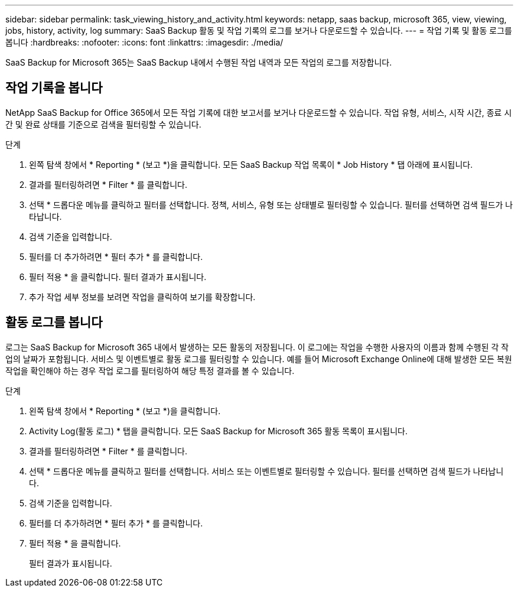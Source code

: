 ---
sidebar: sidebar 
permalink: task_viewing_history_and_activity.html 
keywords: netapp, saas backup, microsoft 365, view, viewing, jobs, history, activity, log 
summary: SaaS Backup 활동 및 작업 기록의 로그를 보거나 다운로드할 수 있습니다. 
---
= 작업 기록 및 활동 로그를 봅니다
:hardbreaks:
:nofooter: 
:icons: font
:linkattrs: 
:imagesdir: ./media/


[role="lead"]
SaaS Backup for Microsoft 365는 SaaS Backup 내에서 수행된 작업 내역과 모든 작업의 로그를 저장합니다.



== 작업 기록을 봅니다

NetApp SaaS Backup for Office 365에서 모든 작업 기록에 대한 보고서를 보거나 다운로드할 수 있습니다. 작업 유형, 서비스, 시작 시간, 종료 시간 및 완료 상태를 기준으로 검색을 필터링할 수 있습니다.

.단계
. 왼쪽 탐색 창에서 * Reporting * (보고 *)을 클릭합니다. 모든 SaaS Backup 작업 목록이 * Job History * 탭 아래에 표시됩니다.
. 결과를 필터링하려면 * Filter * 를 클릭합니다.
. 선택 * 드롭다운 메뉴를 클릭하고 필터를 선택합니다. 정책, 서비스, 유형 또는 상태별로 필터링할 수 있습니다. 필터를 선택하면 검색 필드가 나타납니다.
. 검색 기준을 입력합니다.
. 필터를 더 추가하려면 * 필터 추가 * 를 클릭합니다.
. 필터 적용 * 을 클릭합니다. 필터 결과가 표시됩니다.
. 추가 작업 세부 정보를 보려면 작업을 클릭하여 보기를 확장합니다.




== 활동 로그를 봅니다

로그는 SaaS Backup for Microsoft 365 내에서 발생하는 모든 활동의 저장됩니다. 이 로그에는 작업을 수행한 사용자의 이름과 함께 수행된 각 작업의 날짜가 포함됩니다. 서비스 및 이벤트별로 활동 로그를 필터링할 수 있습니다. 예를 들어 Microsoft Exchange Online에 대해 발생한 모든 복원 작업을 확인해야 하는 경우 작업 로그를 필터링하여 해당 특정 결과를 볼 수 있습니다.

.단계
. 왼쪽 탐색 창에서 * Reporting * (보고 *)을 클릭합니다.
. Activity Log(활동 로그) * 탭을 클릭합니다. 모든 SaaS Backup for Microsoft 365 활동 목록이 표시됩니다.
. 결과를 필터링하려면 * Filter * 를 클릭합니다.
. 선택 * 드롭다운 메뉴를 클릭하고 필터를 선택합니다. 서비스 또는 이벤트별로 필터링할 수 있습니다. 필터를 선택하면 검색 필드가 나타납니다.
. 검색 기준을 입력합니다.
. 필터를 더 추가하려면 * 필터 추가 * 를 클릭합니다.
. 필터 적용 * 을 클릭합니다.
+
필터 결과가 표시됩니다.


